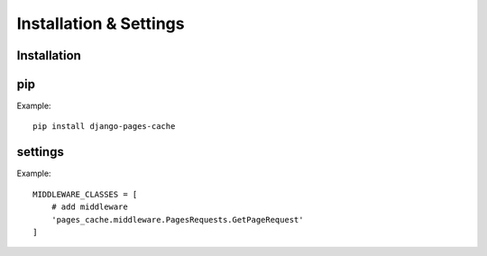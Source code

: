 ***********************
Installation & Settings
***********************

Installation
============

pip
===

Example::

    pip install django-pages-cache

settings
========

.. highlight:: python

Example::

    MIDDLEWARE_CLASSES = [
        # add middleware
        'pages_cache.middleware.PagesRequests.GetPageRequest'
    ]
